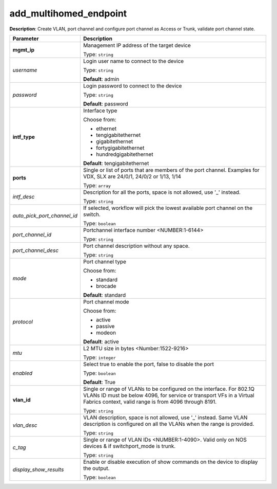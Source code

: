 .. NOTE: This file has been generated automatically, don't manually edit it

add_multihomed_endpoint
~~~~~~~~~~~~~~~~~~~~~~~

**Description**: Create VLAN, port channel and configure port channel as Access or Trunk, validate port channel state. 

.. table::

   ================================  ======================================================================
   Parameter                         Description
   ================================  ======================================================================
   **mgmt_ip**                       Management IP address of the target device

                                     Type: ``string``
   *username*                        Login user name to connect to the device

                                     Type: ``string``

                                     **Default**: admin
   *password*                        Login password to connect to the device

                                     Type: ``string``

                                     **Default**: password
   **intf_type**                     Interface type

                                     Choose from:

                                     - ethernet
                                     - tengigabitethernet
                                     - gigabitethernet
                                     - fortygigabitethernet
                                     - hundredgigabitethernet

                                     **Default**: tengigabitethernet
   **ports**                         Single or list of ports that are members of the port channel. Examples for VDX, SLX are  24/0/1, 24/0/2 or 1/13, 1/14

                                     Type: ``array``
   *intf_desc*                       Description for all the ports, space is not allowed, use '_' instead.

                                     Type: ``string``
   *auto_pick_port_channel_id*       If selected, workflow will pick the lowest available port channel on the switch.

                                     Type: ``boolean``
   *port_channel_id*                 Portchannel interface number <NUMBER:1-6144>

                                     Type: ``string``
   *port_channel_desc*               Port channel description without any space.

                                     Type: ``string``
   *mode*                            Port channel type

                                     Choose from:

                                     - standard
                                     - brocade

                                     **Default**: standard
   *protocol*                        Port channel mode

                                     Choose from:

                                     - active
                                     - passive
                                     - modeon

                                     **Default**: active
   *mtu*                             L2 MTU size in bytes <Number:1522-9216>

                                     Type: ``integer``
   *enabled*                         Select true to enable the port, false to disable the port

                                     Type: ``boolean``

                                     **Default**: True
   **vlan_id**                       Single or range of VLANs to be configured on the interface. For 802.1Q VLANs ID must be below 4096, for service or transport VFs in a Virtual Fabrics context, valid range is from 4096 through 8191.

                                     Type: ``string``
   *vlan_desc*                       VLAN description, space is not allowed, use '_' instead.  Same VLAN description is configured on all the VLANs when the range is provided.

                                     Type: ``string``
   *c_tag*                           Single or range of VLAN IDs <NUMBER:1-4090>. Valid only on NOS devices & if switchport_mode is trunk.

                                     Type: ``string``
   *display_show_results*            Enable or disable execution of show commands on the device to display the output.

                                     Type: ``boolean``
   ================================  ======================================================================

